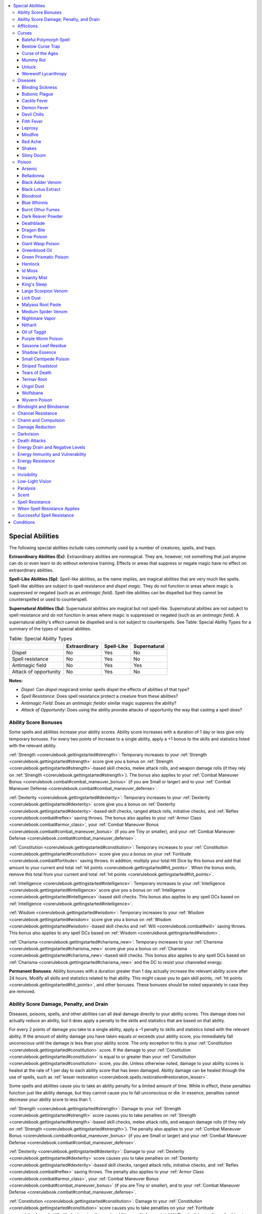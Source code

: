 
.. _`corerulebook.glossary`:

.. contents:: \ 

.. _`corerulebook.glossary#appendix_1_special_abilities`: `corerulebook.glossary#special_abilities`_

.. _`corerulebook.glossary#special_abilities`:

Special Abilities
##################

The following special abilities include rules commonly used by a number of creatures, spells, and traps.

.. _`corerulebook.glossary#extraordinary_abilities_ex`:

\ **Extraordinary Abilities (Ex)**\ : Extraordinary abilities are nonmagical. They are, however, not something that just anyone can do or even learn to do without extensive training. Effects or areas that suppress or negate magic have no effect on extraordinary abilities.

.. _`corerulebook.glossary#spell_like_abilities_sp`:

\ **Spell-Like Abilities (Sp)**\ : Spell-like abilities, as the name implies, are magical abilities that are very much like spells. Spell-like abilities are subject to spell resistance and \ *dispel magic*\ . They do not function in areas where magic is suppressed or negated (such as an \ *antimagic field*\ ). Spell-like abilities can be dispelled but they cannot be counterspelled or used to counterspell.

.. _`corerulebook.glossary#supernatural_abilities_su`:

\ **Supernatural Abilities (Su)**\ : Supernatural abilities are magical but not spell-like. Supernatural abilities are not subject to spell resistance and do not function in areas where magic is suppressed or negated (such as an \ *antimagic field*\ ). A supernatural ability's effect cannot be dispelled and is not subject to counterspells. See Table: Special Ability Types for a summary of the types of special abilities.

.. _`corerulebook.glossary#table_16_1_special_ability_types`:

.. list-table:: Table: Special Ability Types
   :header-rows: 1
   :class: contrast-reading-table
   :widths: auto

   * - 
     - Extraordinary
     - Spell-Like
     - Supernatural
   * - Dispel
     - No
     - Yes
     - No
   * - Spell resistance
     - No
     - Yes
     - No
   * - Antimagic field
     - No
     - Yes
     - Yes
   * - Attack of opportunity
     - No
     - Yes
     - No

**Notes:**

* \ *Dispel*\ : Can \ *dispel magic*\ and similar spells dispel the effects of abilities of that type?

* \ *Spell Resistance*\ : Does spell resistance protect a creature from these abilities?

* \ *Antimagic Field*\ : Does an \ *antimagic field*\ or similar magic suppress the ability?

* \ *Attack of Opportunity*\ : Does using the ability provoke attacks of opportunity the way that casting a spell does?

.. _`corerulebook.glossary#ability_score_bonuses`:

Ability Score Bonuses
**********************

Some spells and abilities increase your ability scores. Ability score increases with a duration of 1 day or less give only temporary bonuses. For every two points of increase to a single ability, apply a +1 bonus to the skills and statistics listed with the relevant ability.

:ref:`Strength <corerulebook.gettingstarted#strength>`\ : Temporary increases to your :ref:`Strength <corerulebook.gettingstarted#strength>`\  score give you a bonus on :ref:`Strength <corerulebook.gettingstarted#strength>`\ -based skill checks, melee attack rolls, and weapon damage rolls (if they rely on :ref:`Strength <corerulebook.gettingstarted#strength>`\ ). The bonus also applies to your :ref:`Combat Maneuver Bonus <corerulebook.combat#combat_maneuver_bonus>`\  (if you are Small or larger) and to your :ref:`Combat Maneuver Defense <corerulebook.combat#combat_maneuver_defense>`\ .

:ref:`Dexterity <corerulebook.gettingstarted#dexterity>`\ : Temporary increases to your :ref:`Dexterity <corerulebook.gettingstarted#dexterity>`\  score give you a bonus on :ref:`Dexterity <corerulebook.gettingstarted#dexterity>`\ -based skill checks, ranged attack rolls, initiative checks, and :ref:`Reflex <corerulebook.combat#reflex>`\  saving throws. The bonus also applies to your :ref:`Armor Class <corerulebook.combat#armor_class>`\ , your :ref:`Combat Maneuver Bonus <corerulebook.combat#combat_maneuver_bonus>`\  (if you are Tiny or smaller), and your :ref:`Combat Maneuver Defense <corerulebook.combat#combat_maneuver_defense>`\ .

:ref:`Constitution <corerulebook.gettingstarted#constitution>`\ : Temporary increases to your :ref:`Constitution <corerulebook.gettingstarted#constitution>`\  score give you a bonus on your :ref:`Fortitude <corerulebook.combat#fortitude>`\  saving throws. In addition, multiply your total Hit Dice by this bonus and add that amount to your current and total :ref:`hit points <corerulebook.gettingstarted#hit_points>`\ . When the bonus ends, remove this total from your current and total :ref:`hit points <corerulebook.gettingstarted#hit_points>`\ .

:ref:`Intelligence <corerulebook.gettingstarted#intelligence>`\ : Temporary increases to your :ref:`Intelligence <corerulebook.gettingstarted#intelligence>`\  score give you a bonus on :ref:`Intelligence <corerulebook.gettingstarted#intelligence>`\ -based skill checks. This bonus also applies to any spell DCs based on :ref:`Intelligence <corerulebook.gettingstarted#intelligence>`\ .

:ref:`Wisdom <corerulebook.gettingstarted#wisdom>`\ : Temporary increases to your :ref:`Wisdom <corerulebook.gettingstarted#wisdom>`\  score give you a bonus on :ref:`Wisdom <corerulebook.gettingstarted#wisdom>`\ -based skill checks and :ref:`Will <corerulebook.combat#will>`\  saving throws. This bonus also applies to any spell DCs based on :ref:`Wisdom <corerulebook.gettingstarted#wisdom>`\ .

:ref:`Charisma <corerulebook.gettingstarted#charisma_new>`\ : Temporary increases to your :ref:`Charisma <corerulebook.gettingstarted#charisma_new>`\  score give you a bonus on :ref:`Charisma <corerulebook.gettingstarted#charisma_new>`\ -based skill checks. This bonus also applies to any spell DCs based on :ref:`Charisma <corerulebook.gettingstarted#charisma_new>`\  and the DC to resist your channeled energy.

\ **Permanent Bonuses**\ : Ability bonuses with a duration greater than 1 day actually increase the relevant ability score after 24 hours. Modify all skills and statistics related to that ability. This might cause you to gain skill points, :ref:`hit points <corerulebook.gettingstarted#hit_points>`\ , and other bonuses. These bonuses should be noted separately in case they are removed.

.. _`corerulebook.glossary#ability_score_damage_penalty_and_drain`:

Ability Score Damage, Penalty, and Drain
*****************************************

Diseases, poisons, spells, and other abilities can all deal damage directly to your ability scores. This damage does not actually reduce an ability, but it does apply a penalty to the skills and statistics that are based on that ability.

For every 2 points of damage you take to a single ability, apply a –1 penalty to skills and statistics listed with the relevant ability. If the amount of ability damage you have taken equals or exceeds your ability score, you immediately fall unconscious until the damage is less than your ability score. The only exception to this is your :ref:`Constitution <corerulebook.gettingstarted#constitution>`\  score. If the damage to your :ref:`Constitution <corerulebook.gettingstarted#constitution>`\  is equal to or greater than your :ref:`Constitution <corerulebook.gettingstarted#constitution>`\  score, you die. Unless otherwise noted, damage to your ability scores is healed at the rate of 1 per day to each ability score that has been damaged. Ability damage can be healed through the use of spells, such as :ref:`lesser restoration <corerulebook.spells.restoration#restoration_lesser>`\ . 

Some spells and abilities cause you to take an ability penalty for a limited amount of time. While in effect, these penalties function just like ability damage, but they cannot cause you to fall unconscious or die. In essence, penalties cannot decrease your ability score to less than 1.

:ref:`Strength <corerulebook.gettingstarted#strength>`\ : Damage to your :ref:`Strength <corerulebook.gettingstarted#strength>`\  score causes you to take penalties on :ref:`Strength <corerulebook.gettingstarted#strength>`\ -based skill checks, melee attack rolls, and weapon damage rolls (if they rely on :ref:`Strength <corerulebook.gettingstarted#strength>`\ ). The penalty also applies to your :ref:`Combat Maneuver Bonus <corerulebook.combat#combat_maneuver_bonus>`\  (if you are Small or larger) and your :ref:`Combat Maneuver Defense <corerulebook.combat#combat_maneuver_defense>`\ .

:ref:`Dexterity <corerulebook.gettingstarted#dexterity>`\ : Damage to your :ref:`Dexterity <corerulebook.gettingstarted#dexterity>`\  score causes you to take penalties on :ref:`Dexterity <corerulebook.gettingstarted#dexterity>`\ -based skill checks, ranged attack rolls, initiative checks, and :ref:`Reflex <corerulebook.combat#reflex>`\  saving throws. The penalty also applies to your :ref:`Armor Class <corerulebook.combat#armor_class>`\ , your :ref:`Combat Maneuver Bonus <corerulebook.combat#combat_maneuver_bonus>`\  (if you are Tiny or smaller), and to your :ref:`Combat Maneuver Defense <corerulebook.combat#combat_maneuver_defense>`\ .

:ref:`Constitution <corerulebook.gettingstarted#constitution>`\ : Damage to your :ref:`Constitution <corerulebook.gettingstarted#constitution>`\  score causes you to take penalties on your :ref:`Fortitude <corerulebook.combat#fortitude>`\  saving throws. In addition, multiply your total Hit Dice by this penalty and subtract that amount from your current and total :ref:`hit points <corerulebook.gettingstarted#hit_points>`\ . Lost :ref:`hit points <corerulebook.gettingstarted#hit_points>`\  are restored when the damage to your :ref:`Constitution <corerulebook.gettingstarted#constitution>`\  is healed.

:ref:`Intelligence <corerulebook.gettingstarted#intelligence>`\ : Damage to your :ref:`Intelligence <corerulebook.gettingstarted#intelligence>`\  score causes you to take penalties on :ref:`Intelligence <corerulebook.gettingstarted#intelligence>`\ -based skill checks. This penalty also applies to any spell DCs based on :ref:`Intelligence <corerulebook.gettingstarted#intelligence>`\ .

:ref:`Wisdom <corerulebook.gettingstarted#wisdom>`\ : Damage to your :ref:`Wisdom <corerulebook.gettingstarted#wisdom>`\  score causes you to take penalties on :ref:`Wisdom <corerulebook.gettingstarted#wisdom>`\ -based skill checks and :ref:`Will <corerulebook.combat#will>`\  saving throws. This penalty also applies to any spell DCs based on :ref:`Wisdom <corerulebook.gettingstarted#wisdom>`\ .

:ref:`Charisma <corerulebook.gettingstarted#charisma_new>`\ : Damage to your :ref:`Charisma <corerulebook.gettingstarted#charisma_new>`\  score causes you to take penalties on :ref:`Charisma <corerulebook.gettingstarted#charisma_new>`\ -based skill checks. This penalty also applies to any spell DCs based off :ref:`Charisma <corerulebook.gettingstarted#charisma_new>`\  and the DC to resist your channeled energy.

\ **Ability Drain**\ : Ability drain actually reduces the relevant ability score. Modify all skills and statistics related to that ability. This might cause you to lose skill points, :ref:`hit points <corerulebook.gettingstarted#hit_points>`\ , and other bonuses. Ability drain can be healed through the use of spells such as :ref:`restoration <corerulebook.spells.restoration#restoration>`\ .

.. _`corerulebook.glossary#afflictions`:

Afflictions
************

From curses to poisons to diseases, there are a number of afflictions that can affect a creature. While each of these afflictions has a different effect, they all function using the same basic system. All afflictions grant a saving throw when they are contracted. If successful, the creature does not suffer from the affliction and does not need to make any further rolls. If the saving throw is a failure, the creature falls victim to the affliction and must deal with its effects.

Afflictions require a creature to make a saving throw after a period of time to avoid taking certain penalties. With most afflictions, if a number of saving throws are made consecutively, the affliction is removed and no further saves are necessary. Some afflictions, usually supernatural ones, cannot be cured through saving throws alone and require the aid of powerful magic to remove. Each affliction is presented as a short block of information to help you better adjudicate its results. 

\ **Name**\ : This is the name of the affliction. 

\ **Type**\ : This is the type of the affliction, such as curse, disease, or poison. It might also include the means by which it is contracted, such as contact, ingestion, inhalation, injury, spell, or trap.

\ **Save**\ : This gives the type of save necessary to avoid contracting the affliction, as well as the DC of that save. Unless otherwise noted, this is also the save to avoid the affliction's effects once it is contracted, as well as the DC of any caster level checks needed to end the affliction through magic, such as :ref:`remove curse <corerulebook.spells.removecurse#remove_curse>`\  or :ref:`neutralize poison <corerulebook.spells.neutralizepoison#neutralize_poison>`\ .

\ **Onset**\ : Some afflictions have a variable amount of time before they set in. Creatures that come in contact with an affliction with an onset time must make a saving throw immediately. Success means that the affliction is avoided and no further saving throws must be made. Failure means that the creature has contracted the affliction and must begin making additional saves after the onset period has elapsed. The affliction's effect does not occur until after the onset period has elapsed and then only if further saving throws are failed.

\ **Frequency**\ : This is how often the periodic saving throw must be attempted after the affliction has been contracted (after the onset time, if the affliction has any). While some afflictions last until they are cured, others end prematurely, even if the character is not cured through other means. If an affliction ends after a set amount of time, it will be noted in the frequency. For example, a disease with a frequency of "1/day" lasts until cured, but a poison with a frequency of "1/round for 6 rounds" ends after 6 rounds have passed.

Afflictions without a frequency occur only once, immediately upon contraction (or after the onset time if one is listed). 

\ **Effect**\ : This is the effect that the character suffers each time if he fails his saving throw against the affliction. Most afflictions cause ability damage or hit point damage. These effects are cumulative, but they can be cured normally. Other afflictions cause the creature to take penalties or other effects. These effects are sometimes cumulative, with the rest only affecting the creature if it failed its most recent save. Some afflictions have different effects after the first save is failed. These afflictions have an initial effect, which occurs when the first save is failed, and a secondary effect, when additional saves are failed, as noted in the text. Hit point and ability score damage caused by an affliction cannot be healed naturally while the affliction persists.

\ **Cure**\ : This tells you how the affliction is cured. Commonly, this is a number of saving throws that must be made consecutively. Even if the affliction has a limited frequency, it might be cured prematurely if enough saving throws are made. Hit point damage and ability score damage is not removed when an affliction is cured. Such damage must be healed normally. Afflictions without a cure entry can only be cured through powerful spells, such as :ref:`neutralize poison <corerulebook.spells.neutralizepoison#neutralize_poison>`\  and :ref:`remove curse <corerulebook.spells.removecurse#remove_curse>`\ . No matter how many saving throws are made, these afflictions continue to affect the target. 

 He failed a DC 15 :ref:`Fortitude <corerulebook.combat#fortitude>`\  save to avoid contracting it, so after the onset period of 1d3 days has passed, he must make another DC 15 :ref:`Fortitude <corerulebook.combat#fortitude>`\  save to avoid taking 1d6 points of :ref:`Strength <corerulebook.gettingstarted#strength>`\  damage. From this point onward, he must make a DC 15 :ref:`Fortitude <corerulebook.combat#fortitude>`\  save each day (according to the disease's frequency) to avoid further :ref:`Strength <corerulebook.gettingstarted#strength>`\  damage. If, on two consecutive days, he makes his :ref:`Fortitude <corerulebook.combat#fortitude>`\  saves, he is cured of the disease and any damage it caused begins to heal as normal.

.. _`corerulebook.glossary#curses`:

Curses
*******

Careless rogues plundering a tomb, drunken heroes insulting a powerful wizard, and foolhardy adventurers who pick up ancient swords all might suffer from curses. These magic afflictions can have a wide variety of effects, from a simple penalty to certain checks to transforming the victim into a toad. Some even cause the afflicted to slowly rot away, leaving nothing behind but dust. Unlike other afflictions, most curses cannot be cured through a number of successful saving throws. Curses can be cured through magic, however, usually via spells such as :ref:`remove curse <corerulebook.spells.removecurse#remove_curse>`\  and \ *break enchantment*\ . While some curses cause a progressive deterioration, others inflict a static penalty from the moment they are contracted, neither fading over time nor growing worse. In addition, there are a number of magic items that act like curses. See :ref:`Magic Items <corerulebook.magicitems>`\  for a description of these cursed items.

The following samples present just some of the possibilities when creating curses.

.. _`corerulebook.glossary#curse_baleful_polymorph_spell`: `corerulebook.glossary#baleful_polymorph_spell`_

.. _`corerulebook.glossary#baleful_polymorph_spell`:

Baleful Polymorph Spell
========================

\ **Type**\  curse, spell; \ **Save**\  :ref:`Fortitude <corerulebook.combat#fortitude>`\  DC 17 negates, :ref:`Will <corerulebook.combat#will>`\  DC 17 partial

\ **Effect**\ transforms target into a lizard; see :ref:`baleful polymorph <corerulebook.spells.balefulpolymorph#baleful_polymorph>`\  description

.. _`corerulebook.glossary#curse_bestow_curse_trap`: `corerulebook.glossary#bestow_curse_trap`_

.. _`corerulebook.glossary#bestow_curse_trap`:

Bestow Curse Trap
==================

\ **Type**\  curse, spell, trap; \ **Save**\  :ref:`Will <corerulebook.combat#will>`\  DC 14

\ **Effect**\ –6 penalty to :ref:`Strength <corerulebook.gettingstarted#strength>`

.. _`corerulebook.glossary#curse_curse_of_the_ages`: `corerulebook.glossary#curse_of_the_ages`_

.. _`corerulebook.glossary#curse_of_the_ages`:

Curse of the Ages
==================

\ **Type**\  curse; \ **Save**\  :ref:`Will <corerulebook.combat#will>`\  DC 17

\ **Frequency**\  1/day

\ **Effect**\ age 1 year

.. _`corerulebook.glossary#curse_mummy_rot`: `corerulebook.glossary#mummy_rot`_

.. _`corerulebook.glossary#mummy_rot`:

Mummy Rot
==========

\ **Type**\  curse, disease, injury; \ **Save**\  :ref:`Fortitude <corerulebook.combat#fortitude>`\  DC 16

\ **Onset**\ 1 minute; \ **Frequency**\  1/day

\ **Effect**\ 1d6 :ref:`Con <corerulebook.gettingstarted#constitution>`\  damage and 1d6 :ref:`Cha <corerulebook.gettingstarted#charisma_new>`\  damage;\ **Cure**\  mummy rot can only be cured by successfully casting both :ref:`remove curse <corerulebook.spells.removecurse#remove_curse>`\  and :ref:`remove disease <corerulebook.spells.removedisease#remove_disease>`\  within 1 minute of each other.

.. _`corerulebook.glossary#curse_unluck`: `corerulebook.glossary#unluck`_

.. _`corerulebook.glossary#unluck`:

Unluck
=======

\ **Type**\  curse; \ **Save**\  :ref:`Will <corerulebook.combat#will>`\  DC 20 negates, no save to avoid effects

\ **Frequency**\  1/hour

\ **Effect**\ target must reroll any roll decided by the GM and take the worse result

.. _`corerulebook.glossary#lycanthropy`: `corerulebook.glossary#werewolf_lycanthropy`_

.. _`corerulebook.glossary#werewolf_lycanthropy`:

Werewolf Lycanthropy
=====================

\ **Type**\  curse, injury; \ **Save**\  :ref:`Fortitude <corerulebook.combat#fortitude>`\  DC 15 negates, :ref:`Will <corerulebook.combat#will>`\  DC 15 to avoid effects 

\ **Onset**\ the next full moon; \ **Frequency**\  on the night of every full moon or whenever the target is injured

\ **Effect**\ target transforms into a wolf under the GM's control until the next morning

.. _`corerulebook.glossary#diseases`:

Diseases
*********

From a widespread plague to the bite of a dire rat, disease is a serious threat to common folk and adventurers alike. Diseases rarely have a limited frequency, but most have a lengthy onset time. This onset time can also be variable. Most diseases can be cured by a number of consecutive saving throws or by spells such as :ref:`remove disease <corerulebook.spells.removedisease#remove_disease>`\ .

The following samples represent just some of the possibilities when creating diseases.

.. _`corerulebook.glossary#blinding_sickness`:

Blinding Sickness
==================

\ **Type**\  disease, ingested; \ **Save**\  :ref:`Fortitude <corerulebook.combat#fortitude>`\  DC 16 

\ **Onset**\ 1d3 days; \ **Frequency**\  1/day

\ **Effect**\ 1d4 :ref:`Str <corerulebook.gettingstarted#strength>`\  damage, if more than 2 :ref:`Str <corerulebook.gettingstarted#strength>`\  damage, target must make an additional Fort save or be permanently blinded;\ **Cure**\  2 consecutive saves

.. _`corerulebook.glossary#bubonic_plague`:

Bubonic Plague
===============

\ **Type**\  disease, injury or inhaled; \ **Save**\  :ref:`Fortitude <corerulebook.combat#fortitude>`\  DC 17

\ **Onset**\ 1 day; \ **Frequency**\  1/day

\ **Effect**\ 1d4 :ref:`Con <corerulebook.gettingstarted#constitution>`\  damage and 1 :ref:`Cha <corerulebook.gettingstarted#charisma_new>`\  damage and target is fatigued;\ **Cure**\  2 consecutive saves

.. _`corerulebook.glossary#cackle_fever`:

Cackle Fever
=============

\ **Type**\  disease, inhaled; \ **Save**\  :ref:`Fortitude <corerulebook.combat#fortitude>`\  DC 16 

\ **Onset**\ 1 day; \ **Frequency**\  1/day

\ **Effect**\ 1d6 :ref:`Wis <corerulebook.gettingstarted#wisdom>`\  damage;\ **Cure**\  2 consecutive saves

.. _`corerulebook.glossary#demon_fever`:

Demon Fever
============

\ **Type**\  disease, injury; \ **Save**\  :ref:`Fortitude <corerulebook.combat#fortitude>`\  DC 18 

\ **Onset**\ 1 day; \ **Frequency**\  1/day

\ **Effect**\ 1d6 :ref:`Con <corerulebook.gettingstarted#constitution>`\  damage, target must make a second Fort save or 1 point of the damage is drain instead;\ **Cure**\  2 consecutive saves

.. _`corerulebook.glossary#devil_chills`:

Devil Chills
=============

\ **Type**\  disease, injury; \ **Save**\  :ref:`Fortitude <corerulebook.combat#fortitude>`\  DC 14 

\ **Onset**\ 1d4 days; \ **Frequency**\  1/day

\ **Effect**\ 1d4 :ref:`Str <corerulebook.gettingstarted#strength>`\  damage;\ **Cure**\  3 consecutive saves

.. _`corerulebook.glossary#filth_fever`:

Filth Fever
============

\ **Type**\  disease, injury; \ **Save**\  :ref:`Fortitude <corerulebook.combat#fortitude>`\  DC 12 

\ **Onset**\ 1d3 days; \ **Frequency**\  1/day

\ **Effect**\ 1d3 :ref:`Dex <corerulebook.gettingstarted#dexterity>`\  damage and 1d3 :ref:`Con <corerulebook.gettingstarted#constitution>`\  damage;\ **Cure**\  2 consecutive saves

.. _`corerulebook.glossary#leprosy`:

Leprosy
========

\ **Type**\  disease, contact, inhaled, or injury; \ **Save**\  :ref:`Fortitude <corerulebook.combat#fortitude>`\  DC 12 negates, :ref:`Fortitude <corerulebook.combat#fortitude>`\  DC 20 to avoid effects

\ **Onset**\ 2d4 weeks; \ **Frequency**\  1/week

\ **Effect**\ 1d2 :ref:`Cha <corerulebook.gettingstarted#charisma_new>`\  damage;\ **Cure**\  2 consecutive saves

.. _`corerulebook.glossary#mindfire`:

Mindfire
=========

\ **Type**\  disease, inhaled; \ **Save**\  :ref:`Fortitude <corerulebook.combat#fortitude>`\  DC 12 

\ **Onset**\ 1 day; \ **Frequency**\  1/day

\ **Effect**\ 1d4 :ref:`Int <corerulebook.gettingstarted#intelligence>`\  damage;\ **Cure**\  2 consecutive saves

.. _`corerulebook.glossary#red_ache`:

Red Ache
=========

\ **Type**\  disease, injury; \ **Save**\  :ref:`Fortitude <corerulebook.combat#fortitude>`\  DC 15 

\ **Onset**\ 1d3 days; \ **Frequency**\  1/day

\ **Effect**\ 1d6 :ref:`Str <corerulebook.gettingstarted#strength>`\  damage;\ **Cure**\  2 consecutive saves

.. _`corerulebook.glossary#shakes`:

Shakes
=======

\ **Type**\  disease, contact; \ **Save**\  :ref:`Fortitude <corerulebook.combat#fortitude>`\  DC 13 

\ **Onset**\ 1 day; \ **Frequency**\  1/day

\ **Effect**\ 1d8 :ref:`Dex <corerulebook.gettingstarted#dexterity>`\  damage;\ **Cure**\  2 consecutive saves

.. _`corerulebook.glossary#slimy_doom`:

Slimy Doom
===========

\ **Type**\  disease, contact; \ **Save**\  :ref:`Fortitude <corerulebook.combat#fortitude>`\  DC 14 

\ **Onset**\ 1 day; \ **Frequency**\  1/day

\ **Effect**\ 1d4 :ref:`Con <corerulebook.gettingstarted#constitution>`\  damage, target must make a second Fort save or 1 point of the damage is drain instead;\ **Cure**\  2 consecutive saves

.. _`corerulebook.glossary#poison`:

Poison
*******

No other affliction is so prevalent as poison. From the fangs of a viper to the ichor-stained assassin's blade, poison is a constant threat. Poisons can be cured by successful saving throws and spells such as :ref:`neutralize poison <corerulebook.spells.neutralizepoison#neutralize_poison>`\ . 

Contact poisons are contracted the moment someone touches the poison with his bare skin. Such poisons can be used as injury poisons. Contact poisons usually have an onset time of 1 minute and a frequency of 1 minute. Ingested poisons are contracted when a creature eats or drinks the poison. Ingested poisons usually have an onset time of 10 minutes and a frequency of 1 minute. Injury poisons are primarily contracted through the attacks of certain creatures and through weapons coated in the toxin. Injury poisons do not usually have an onset time and have a frequency of 1 round. Inhaled poisons are contracted the moment a creature enters an area containing such poisons. Most inhaled poisons fill a volume equal to a 10-foot cube per dose. Creatures can attempt to hold their breaths while inside to avoid inhaling the toxin. Creatures holding their breaths receive a 50% chance of not having to make a :ref:`Fortitude <corerulebook.combat#fortitude>`\  save each round. See the rules for holding your breath and suffocation in :ref:`Environment <corerulebook.environment>`\ . Note that a character that would normally suffocate while attempting to hold its breath instead begins to breathe normally again.

Unlike other afflictions, multiple doses of the same poison stack. Poisons delivered by injury and contact cannot inflict more than one dose of poison at a time, but inhaled and ingested poisons can inflict multiple doses at once. Each additional dose extends the total duration of the poison (as noted under frequency) by half its total duration. In addition, each dose of poison increases the DC to resist the poison by +2. This increase is cumulative. Multiple doses do not alter the cure conditions of the poison, and meeting these conditions ends the affliction for all the doses. For example, a character is bit three times in the same round by a trio of Medium monstrous spiders, injecting him with three doses of Medium spider venom. The unfortunate character must make a DC 18 :ref:`Fortitude <corerulebook.combat#fortitude>`\  save for the next 8 rounds. Fortunately, just one successful save cures the character of all three doses of the poison.

Applying poison to a weapon or single piece of ammunition is a standard action. Whenever a character applies or readies a poison for use there is a 5% chance that he exposes himself to the poison and must save against the poison as normal. This does not consume the dose of poison. Whenever a character attacks with a poisoned weapon, if the attack roll results in a natural 1, he exposes himself to the poison. This poison is consumed when the weapon strikes a creature or is touched by the wielder. Characters with the poison use class feature do not risk accidentally poisoning themselves.

Poisons can be made using :ref:`Craft <corerulebook.skills.craft#craft>`\  (alchemy). The DC to make a poison is equal to its :ref:`Fortitude <corerulebook.combat#fortitude>`\  save DC. Rolling a natural 1 on a :ref:`Craft <corerulebook.skills.craft#craft>`\  skill check while making a poison exposes the crafter to the poison. Crafters with the poison use class feature do not risk poisoning themselves when using :ref:`Craft <corerulebook.skills.craft#craft>`\  to make poison.

The following samples represent just some of the possibilities when creating poisons.

.. _`corerulebook.glossary#table_16_2_sample_poisons`:

.. list-table:: Table: Sample Poisons
   :header-rows: 1
   :class: contrast-reading-table
   :widths: auto

   * - Name
     - Type
     - Fort DC
     - Onset
     - Frequency
     - Effect
     - Cure
     - Cost
   * - Arsenic
     - ingested
     - 13
     - 10 min.
     - 1/min. for 4 min.
     - 1d2 :ref:`Con <corerulebook.gettingstarted#constitution>`
     - 1 save
     - 120 gp
   * - Belladonna
     - ingested
     - 14
     - 10 min.
     - 1/min. for 6 min.
     - 1d2 :ref:`Str <corerulebook.gettingstarted#strength>`\ , see text
     - 1 save
     - 100 gp
   * - Black adder venom
     - injury
     - 11
     - —
     - 1/rd. for 6 rds.
     - 1d2 :ref:`Con <corerulebook.gettingstarted#constitution>`
     - 1 save
     - 120 gp
   * - Black lotus extract
     - contact
     - 20
     - 1 min.
     - 1/rd. for 6 rds.
     - 1d6 :ref:`Con <corerulebook.gettingstarted#constitution>`
     - 2 saves
     - 4,500 gp
   * - Bloodroot
     - injury
     - 12
     - 1 rd.
     - 1/rd. for 4 rds.
     - 1 :ref:`Con <corerulebook.gettingstarted#constitution>`\  and 1 :ref:`Wis <corerulebook.gettingstarted#wisdom>`
     - 1 save
     - 100 gp
   * - Blue whinnis
     - injury
     - 14
     - —
     - 1/rd. for 2 rds
     -  1 :ref:`Con <corerulebook.gettingstarted#constitution>`\ /:ref:`unconscious <corerulebook.glossary#unconscious>`\  1d3 hours
     - 1 save
     - 120 gp
   * - Burnt othur fumes
     - inhaled
     - 18
     - —
     - 1/rd. for 6 rds.
     - 1 :ref:`Con <corerulebook.gettingstarted#constitution>`\  drain/1d3 :ref:`Con <corerulebook.gettingstarted#constitution>`
     - 2 saves
     - 2,100 gp
   * - Dark reaver powder
     - ingested
     - 18
     - 10 min.
     - 1/min. for 6 min.
     - 1d3 :ref:`Con <corerulebook.gettingstarted#constitution>`\  and 1 :ref:`Str <corerulebook.gettingstarted#strength>`
     - 2 saves
     - 800 gp
   * - Deathblade
     - injury
     - 20
     - —
     - 1/rd. for 6 rds.
     - 1d3 :ref:`Con <corerulebook.gettingstarted#constitution>`
     - 2 saves
     - 1,800 gp
   * - Dragon bile
     - contact
     - 26
     - —
     - 1/rd. for 6 rds.
     - 1d3 :ref:`Str <corerulebook.gettingstarted#strength>`
     - —
     - 1,500 gp
   * - Drow poison
     - injury
     - 13
     - —
     - 1/min. for 2 min.
     - unconscious 1 min./2d4 hours
     - 1 save
     - 75 gp
   * - Giant wasp poison
     - injury
     - 18
     - —
     - 1/rd. for 6 rds.
     - 1d2 :ref:`Dex <corerulebook.gettingstarted#dexterity>`
     - 1 save
     - 210 gp
   * - Greenblood oil
     - injury
     - 13
     - —
     - 1/rd. for 4 rds.
     - 1 :ref:`Con <corerulebook.gettingstarted#constitution>`
     - 1 save
     - 100 gp
   * - Green prismatic poison
     - spell
     - varies
     - —
     - 1/rd.
     - for 6 rds. Death/1 :ref:`Con <corerulebook.gettingstarted#constitution>`
     - 2 saves
     - —
   * - Hemlock
     - ingested
     - 18
     - 10 min.
     - 1/min. for 6 min.
     - 1d6 :ref:`Dex <corerulebook.gettingstarted#dexterity>`\ , see text
     - 2 saves
     - 2,500 gp
   * - Id moss
     - ingested
     - 14
     - 10 min.
     - 1/min. for 6 min.
     - 1d3 :ref:`Int <corerulebook.gettingstarted#intelligence>`
     - 1 save
     - 125 gp
   * - Insanity mist
     - inhaled
     - 15
     - —
     - 1/rd. for 6 rds.
     - 1d3 :ref:`Wis <corerulebook.gettingstarted#wisdom>`
     - 1 save
     - 1,500 gp
   * - King's sleep
     - ingested
     - 19
     - 1 day
     - 1/day
     - 1 :ref:`Con <corerulebook.gettingstarted#constitution>`\  drain
     - 2 saves
     - 5,000 gp
   * - Large scorpion venom
     - injury
     - 17
     - —
     - 1/rd. for 6 rds.
     - 1d2 :ref:`Str <corerulebook.gettingstarted#strength>`
     - 1 save
     - 200 gp
   * - Lich dust
     - ingested
     - 17
     - 10 min.
     - 1/min. for 6 min.
     - 1d3 :ref:`Str <corerulebook.gettingstarted#strength>`
     - 2 saves
     - 400 gp
   * - Malyass root paste
     - contact
     - 16
     - 1 min.
     - 1/min. for 6 min.
     - 1d2 :ref:`Dex <corerulebook.gettingstarted#dexterity>`
     - 1 save
     - 250 gp
   * - Medium spider venom
     - injury
     - 14
     - —
     - 1/rd. for 4 rds.
     - 1d2 :ref:`Str <corerulebook.gettingstarted#strength>`
     - 1 save
     - 150 gp
   * - Nightmare vapor
     - inhaled
     - 20
     - —
     - 1/rd. for 6 rds.
     - 1 :ref:`Wis <corerulebook.gettingstarted#wisdom>`\  and confused 1 round
     - 2 saves
     - 1,800 gp
   * - Nitharit
     - contact
     - 13
     - 1 min.
     - 1/min. for 6 min.
     - 1d3 :ref:`Con <corerulebook.gettingstarted#constitution>`
     - 1 save
     - 650 gp
   * - Oil of taggit
     - ingested
     - 15 
     -  min.
     - —
     - unconscious 1d3 hours
     - 1 save
     - 90 gp
   * - Purple worm poison
     - injury
     - 24
     - —
     - 1/rd. for 6 rds.
     - 1d3 :ref:`Str <corerulebook.gettingstarted#strength>`
     - 2 saves
     - 700 gp
   * - Sassone leaf residue
     - contact
     - 16
     - 1 min.
     - 1/min. for 6 min.
     - 2d12 hp/1 :ref:`Con <corerulebook.gettingstarted#constitution>`
     - 1 save
     - 300 gp
   * - Shadow essence
     - injury
     - 17
     - —
     - 1/rd. for 6 rds.
     - 1 :ref:`Str <corerulebook.gettingstarted#strength>`\  drain/1d2 :ref:`Str <corerulebook.gettingstarted#strength>`
     - 1 save
     - 250 gp
   * - Small centipede poison
     - injury
     - 11
     - —
     - 1/rd. for 4 rds.
     - 1 :ref:`Dex <corerulebook.gettingstarted#dexterity>`\  
     -  save
     - 90 gp
   * - Striped toadstool
     - ingested
     - 11
     - 10 min.
     - 1/min. for 4 min.
     - 1d3 :ref:`Wis <corerulebook.gettingstarted#wisdom>`\  and 1 :ref:`Int <corerulebook.gettingstarted#intelligence>`
     - 1 save
     - 180 gp
   * - Tears of death
     - contact
     - 22
     - 1 min.
     - 1/min. for 6 min.
     - 1d6 :ref:`Con <corerulebook.gettingstarted#constitution>`\  and paralyzed 1 min.
     - —
     - 6,500 gp
   * - Terinav root
     - contact
     - 16
     - 1 min.
     - 1/min. for 6 min.
     - 1d3 :ref:`Dex <corerulebook.gettingstarted#dexterity>`
     - 1 save
     - 400 gp
   * - Ungol dust
     - inhaled
     - 15
     - —
     - 1/rd. for 4 rds.
     - 1 :ref:`Cha <corerulebook.gettingstarted#charisma_new>`\  drain/1d2 :ref:`Cha <corerulebook.gettingstarted#charisma_new>`
     - 1 save
     - 1,000 gp
   * - Wolfsbane
     - ingested
     - 16
     - 10 min.
     - 1/min. for 6 min.
     - 1d3 :ref:`Con <corerulebook.gettingstarted#constitution>`
     - 1 save
     - 500 gp
   * - Wyvern poison
     - injury
     - 17
     - —
     - 1/rd. for 6 rds.
     - 1d4 :ref:`Con <corerulebook.gettingstarted#constitution>`
     - 2 saves
     - 3,000 gp

.. _`corerulebook.glossary#arsenic`:

Arsenic
========

\ **Type**\ poison, ingested; \ **Save**\  :ref:`Fortitude <corerulebook.combat#fortitude>`\  DC 13 

\ **Onset**\ 10 minutes; \ **Frequency**\  1/minute for 4 minutes

\ **Effect**\ 1d2 :ref:`Con <corerulebook.gettingstarted#constitution>`\  damage; \ **Cure**\  1 save

.. _`corerulebook.glossary#belladonna`:

Belladonna
===========

\ **Type**\  poison, ingested; \ **Save**\  :ref:`Fortitude <corerulebook.combat#fortitude>`\  DC 14 

\ **Onset**\ 10 minutes; \ **Frequency**\  1/minute for 6 minutes

\ **Effect**\ 1d2 :ref:`Str <corerulebook.gettingstarted#strength>`\  damage, target can attempt one save to cure a :ref:`lycanthropy <corerulebook.glossary#lycanthropy>`\  affliction contracted in the past hour;\ **Cure**\  1 save

.. _`corerulebook.glossary#black_adder_venom`:

Black Adder Venom
==================

\ **Type**\  poison, injury; \ **Save**\  :ref:`Fortitude <corerulebook.combat#fortitude>`\  DC 11 

\ **Frequency**\  1/round for 6 rounds

\ **Effect**\ 1d2 :ref:`Con <corerulebook.gettingstarted#constitution>`\  damage;\ **Cure**\  1 save

.. _`corerulebook.glossary#black_lotus_extract`:

Black Lotus Extract
====================

\ **Type**\  poison, contact; \ **Save**\  :ref:`Fortitude <corerulebook.combat#fortitude>`\  DC 20 

\ **Onset**\ 1 minute; \ **Frequency**\  1/round for 6 rounds

\ **Effect**\ 1d6 :ref:`Con <corerulebook.gettingstarted#constitution>`\  damage;\ **Cure**\  2 consecutive saves

.. _`corerulebook.glossary#bloodroot`:

Bloodroot
==========

\ **Type**\  poison, injury; \ **Save**\  :ref:`Fortitude <corerulebook.combat#fortitude>`\  DC 12 

\ **Onset**\ 1 round; \ **Frequency**\  1/round for 4 rounds

\ **Effect**\ 1 :ref:`Con <corerulebook.gettingstarted#constitution>`\  damage and 1 :ref:`Wis <corerulebook.gettingstarted#wisdom>`\  damage;\ **Cure**\  1 save

.. _`corerulebook.glossary#blue_whinnis`:

Blue Whinnis
=============

\ **Type**\  poison, injury; \ **Save**\  :ref:`Fortitude <corerulebook.combat#fortitude>`\  DC 14

\ **Frequency**\  1/round for 2 rounds

\ **Initial Effect**\ 1 :ref:`Con <corerulebook.gettingstarted#constitution>`\  damage; \ **Secondary Effect**\  unconsciousness for 1d3 hours;\ **Cure**\  1 save

.. _`corerulebook.glossary#burnt_othur_fumes`:

Burnt Othur Fumes
==================

\ **Type**\  poison, inhaled; \ **Save**\  :ref:`Fortitude <corerulebook.combat#fortitude>`\  DC 18 

\ **Frequency**\  1/round for 6 rounds

\ **Initial Effect**\ 1 :ref:`Con <corerulebook.gettingstarted#constitution>`\  drain; \ **Secondary Effect**\  1d3 :ref:`Con <corerulebook.gettingstarted#constitution>`\  damage;\ **Cure**\  2 consecutive saves

.. _`corerulebook.glossary#dark_reaver_powder`:

Dark Reaver Powder
===================

\ **Type**\  poison, ingested; \ **Save**\  :ref:`Fortitude <corerulebook.combat#fortitude>`\  DC 18 

\ **Onset**\ 10 minutes; \ **Frequency**\  1/minute for 6 minutes

\ **Effect**\ 1d3 :ref:`Con <corerulebook.gettingstarted#constitution>`\  damage and 1 :ref:`Str <corerulebook.gettingstarted#strength>`\  damage;\ **Cure**\  2 consecutive saves

.. _`corerulebook.glossary#deathblade`:

Deathblade
===========

\ **Type**\  poison, injury; \ **Save**\  :ref:`Fortitude <corerulebook.combat#fortitude>`\  DC 20 

\ **Frequency**\  1/round for 6 rounds

\ **Effect**\ 1d3 :ref:`Con <corerulebook.gettingstarted#constitution>`\  damage;\ **Cure**\  2 consecutive saves

.. _`corerulebook.glossary#dragon_bile`:

Dragon Bile
============

\ **Type**\  poison, contact; \ **Save**\  :ref:`Fortitude <corerulebook.combat#fortitude>`\  DC 26 

\ **Frequency**\  1/round for 6 rounds

\ **Effect**\ 1d3 :ref:`Str <corerulebook.gettingstarted#strength>`\  damage

.. _`corerulebook.glossary#drow_poison`:

Drow Poison
============

\ **Type**\  poison, injury; \ **Save**\  :ref:`Fortitude <corerulebook.combat#fortitude>`\  DC 13 

\ **Frequency**\  1/minute for 2 minutes

\ **Initial Effect**\ unconsciousness for 1 minute; \ **Secondary Effect**\ unconsciousness for 2d4 hours;\ **Cure**\  1 save

.. _`corerulebook.glossary#giant_wasp_poison`:

Giant Wasp Poison
==================

\ **Type**\  poison, injury; \ **Save**\  :ref:`Fortitude <corerulebook.combat#fortitude>`\  DC 18 

\ **Frequency**\  1/round for 6 rounds

\ **Effect**\ 1d2 :ref:`Dex <corerulebook.gettingstarted#dexterity>`\  damage;\ **Cure**\  1 save

.. _`corerulebook.glossary#greenblood_oil`:

Greenblood Oil
===============

\ **Type**\  poison, injury; \ **Save**\  :ref:`Fortitude <corerulebook.combat#fortitude>`\  DC 13 

\ **Frequency**\  1/round for 4 rounds

\ **Effect**\ 1 :ref:`Con <corerulebook.gettingstarted#constitution>`\  damage;\ **Cure**\  1 save

.. _`corerulebook.glossary#green_prismatic_poison`:

Green Prismatic Poison
=======================

\ **Type**\  poison, spell; \ **Save**\  Fort DC varies by spell

\ **Frequency**\  1/round for 6 rounds

\ **Initial Effect**\ death;\ **Secondary Effect**\ 1 :ref:`Con <corerulebook.gettingstarted#constitution>`\  damage; \ **Cure**\  2 consecutive saves. See :ref:`prismatic sphere <corerulebook.spells.prismaticsphere#prismatic_sphere>`\ , :ref:`prismatic spray <corerulebook.spells.prismaticspray#prismatic_spray>`\ , or :ref:`prismatic wall <corerulebook.spells.prismaticwall#prismatic_wall>`\  for more details.

.. _`corerulebook.glossary#hemlock`:

Hemlock
========

\ **Type**\  poison, ingested; \ **Save**\  :ref:`Fortitude <corerulebook.combat#fortitude>`\  DC 18

\ **Onset**\ 10 minutes; \ **Frequency**\  1/minute for 6 minutes

\ **Effect**\ 1d6 :ref:`Dex <corerulebook.gettingstarted#dexterity>`\  damage, creatures reduced to 0 :ref:`Dexterity <corerulebook.gettingstarted#dexterity>`\  suffocate;\ **Cure**\  2 consecutive saves

.. _`corerulebook.glossary#id_moss`:

Id Moss
========

\ **Type**\  poison, ingested; \ **Save**\  :ref:`Fortitude <corerulebook.combat#fortitude>`\  DC 14 

\ **Onset**\ 10 minutes; \ **Frequency**\  1/minute for 6 minutes

\ **Effect**\ 1d3 :ref:`Int <corerulebook.gettingstarted#intelligence>`\  damage;\ **Cure**\  1 save

.. _`corerulebook.glossary#insanity_mist`:

Insanity Mist
==============

\ **Type**\  poison, inhaled; \ **Save**\  :ref:`Fortitude <corerulebook.combat#fortitude>`\  DC 15 

\ **Frequency**\  1/rounds for 6 rounds

\ **Effect**\ 1d3 :ref:`Wis <corerulebook.gettingstarted#wisdom>`\  damage;\ **Cure**\  1 save

.. _`corerulebook.glossary#king_s_sleep`: `corerulebook.glossary#kings_sleep`_

.. _`corerulebook.glossary#kings_sleep`:

King's Sleep
=============

\ **Type**\  poison, ingested; \ **Save**\  :ref:`Fortitude <corerulebook.combat#fortitude>`\  DC 19 

\ **Onset**\ 1 day; \ **Frequency**\  1/day

\ **Effect**\ 1 :ref:`Con <corerulebook.gettingstarted#constitution>`\  drain;\ **Cure**\  2 consecutive saves

.. _`corerulebook.glossary#large_scorpion_venom`:

Large Scorpion Venom
=====================

\ **Type**\  poison, injury; \ **Save**\  :ref:`Fortitude <corerulebook.combat#fortitude>`\  DC 17 

\ **Frequency**\  1/round for 6 rounds

\ **Effect**\ 1d2 :ref:`Str <corerulebook.gettingstarted#strength>`\  damage;\ **Cure**\  1 save

.. _`corerulebook.glossary#lich_dust`:

Lich Dust
==========

\ **Type**\  poison, ingested; \ **Save**\  :ref:`Fortitude <corerulebook.combat#fortitude>`\  DC 17 

\ **Onset**\ 10 minutes; \ **Frequency**\  1/minute for 6 minutes

\ **Effect**\ 1d3 :ref:`Str <corerulebook.gettingstarted#strength>`\  damage;\ **Cure**\  2 consecutive saves

.. _`corerulebook.glossary#malyass_root_paste`:

Malyass Root Paste
===================

\ **Type**\  poison, contact; \ **Save**\  :ref:`Fortitude <corerulebook.combat#fortitude>`\  DC 16 

\ **Onset**\ 1 minute; \ **Frequency**\  1/minute for 6 minutes

\ **Effect**\ 1d2 :ref:`Dex <corerulebook.gettingstarted#dexterity>`\  damage;\ **Cure**\  1 save

.. _`corerulebook.glossary#medium_spider_venom`:

Medium Spider Venom
====================

\ **Type**\  poison, injury; \ **Save**\  :ref:`Fortitude <corerulebook.combat#fortitude>`\  DC 14 

\ **Frequency**\  1/round for 4 rounds

\ **Effect**\ 1d2 :ref:`Str <corerulebook.gettingstarted#strength>`\  damage;\ **Cure**\  1 save

.. _`corerulebook.glossary#nightmare_vapor`:

Nightmare Vapor
================

\ **Type**\  poison, inhaled; \ **Save**\  :ref:`Fortitude <corerulebook.combat#fortitude>`\  DC 20 

\ **Frequency**\  1/round for 6 rounds

\ **Effect**\ 1 :ref:`Wis <corerulebook.gettingstarted#wisdom>`\  damage and confused for 1 round;\ **Cure**\  2 consecutive saves

.. _`corerulebook.glossary#nitharit`:

Nitharit
=========

\ **Type**\  poison, contact; \ **Save**\  :ref:`Fortitude <corerulebook.combat#fortitude>`\  DC 13 

\ **Onset**\ 1 minute; \ **Frequency**\  1/minute for 6 minutes

\ **Effect**\ 1d3 :ref:`Con <corerulebook.gettingstarted#constitution>`\  damage;\ **Cure**\  1 save

.. _`corerulebook.glossary#oil_of_taggit`:

Oil of Taggit
==============

\ **Type**\  poison, ingested; \ **Save**\  :ref:`Fortitude <corerulebook.combat#fortitude>`\  DC 15 

\ **Onset**\ 1 minute

\ **Effect**\ unconsciousness for 1d3 hours;\ **Cure**\  1 save

.. _`corerulebook.glossary#purple_worm_poison`:

Purple Worm Poison
===================

\ **Type**\  poison, injury; \ **Save**\  :ref:`Fortitude <corerulebook.combat#fortitude>`\  DC 24 

\ **Frequency**\  1/round for 6 rounds

\ **Effect**\ 1d3 :ref:`Str <corerulebook.gettingstarted#strength>`\  damage;\ **Cure**\  2 consecutive saves

.. _`corerulebook.glossary#sassone_leaf_residue`:

Sassone Leaf Residue
=====================

\ **Type**\  poison, contact; \ **Save**\  :ref:`Fortitude <corerulebook.combat#fortitude>`\  DC 16 

\ **Onset**\ 1 minute; \ **Frequency**\  1/minute for 6 minutes

\ **Initial Effect**\ 2d12 hit point damage; \ **Secondary Effect**\  1 :ref:`Con <corerulebook.gettingstarted#constitution>`\  damage;\ **Cure**\  1 save

.. _`corerulebook.glossary#shadow_essence`:

Shadow Essence
===============

\ **Type**\  poison, injury; \ **Save**\  :ref:`Fortitude <corerulebook.combat#fortitude>`\  DC 17 

\ **Frequency**\  1/round for 6 rounds

\ **Initial Effect**\ 1 :ref:`Str <corerulebook.gettingstarted#strength>`\  drain; \ **Secondary Effect**\ 1d2 :ref:`Str <corerulebook.gettingstarted#strength>`\  damage;\ **Cure**\  1 save

.. _`corerulebook.glossary#small_centipede_poison`:

Small Centipede Poison
=======================

\ **Type**\  poison, injury; \ **Save**\  :ref:`Fortitude <corerulebook.combat#fortitude>`\  DC 11 

\ **Frequency**\  1/round for 4 rounds

\ **Effect**\ 1 :ref:`Dex <corerulebook.gettingstarted#dexterity>`\  damage;\ **Cure**\  1 save

.. _`corerulebook.glossary#striped_toadstool`:

Striped Toadstool
==================

\ **Type**\  poison, ingested; \ **Save**\  :ref:`Fortitude <corerulebook.combat#fortitude>`\  DC 11 

\ **Onset**\ 10 minutes; \ **Frequency**\  1/minute for 4 minutes

\ **Effect**\ 1d3 :ref:`Wis <corerulebook.gettingstarted#wisdom>`\  damage and 1 :ref:`Int <corerulebook.gettingstarted#intelligence>`\  damage;\ **Cure**\  1 save

.. _`corerulebook.glossary#tears_of_death`:

Tears of Death
===============

\ **Type**\  poison, contact; \ **Save**\  :ref:`Fortitude <corerulebook.combat#fortitude>`\  DC 22 

\ **Onset**\ 1 minute; \ **Frequency**\  1/minute for 6 minutes

\ **Effect**\ 1d6 :ref:`Con <corerulebook.gettingstarted#constitution>`\  damage and paralyzed for 1 minute

.. _`corerulebook.glossary#terinav_root`:

Terinav Root
=============

\ **Type**\  poison, contact; \ **Save**\  :ref:`Fortitude <corerulebook.combat#fortitude>`\  DC 16 

\ **Onset**\ 1 minute; \ **Frequency**\  1/minute for 6 minutes

\ **Effect**\ 1d3 :ref:`Dex <corerulebook.gettingstarted#dexterity>`\  damage;\ **Cure**\  1 save

.. _`corerulebook.glossary#ungol_dust`:

Ungol Dust
===========

\ **Type**\  poison, inhaled; \ **Save**\  :ref:`Fortitude <corerulebook.combat#fortitude>`\  DC 15 

\ **Frequency**\  1/round for 4 rounds

\ **Initial Effect**\ 1 :ref:`Cha <corerulebook.gettingstarted#charisma_new>`\  drain; \ **Secondary Effect**\ 1d2 :ref:`Cha <corerulebook.gettingstarted#charisma_new>`\  damage;\ **Cure**\  1 save

.. _`corerulebook.glossary#wolfsbane`:

Wolfsbane
==========

\ **Type**\  poison, ingested; \ **Save**\  :ref:`Fortitude <corerulebook.combat#fortitude>`\  DC 16 

\ **Onset**\ 10 minute; \ **Frequency**\  1/minute for 6 minutes

\ **Effect**\ 1d3 :ref:`Con <corerulebook.gettingstarted#constitution>`\  damage;\ **Cure**\  1 save

.. _`corerulebook.glossary#wyvern_poison`:

Wyvern Poison
==============

\ **Type**\  poison, injury; \ **Save**\  :ref:`Fortitude <corerulebook.combat#fortitude>`\  DC 17 

\ **Frequency**\  1/round for 6 rounds

\ **Effect**\ 1d4 :ref:`Con <corerulebook.gettingstarted#constitution>`\  damage;\ **Cure**\  2 consecutive saves

.. _`corerulebook.glossary#blindsight_and_blindsense`:

Blindsight and Blindsense
**************************

Some creatures possess blindsight, the extraordinary ability to use a nonvisual sense (or a combination senses) to operate effectively without vision. Such senses may include sensitivity to vibrations, acute scent, keen hearing, or echolocation. This makes invisibility and concealment (even magical darkness) irrelevant to the creature (though it still can't see ethereal creatures). This ability operates out to a range specified in the creature description.

*  Blindsight never allows a creature to distinguish color or visual contrast. A creature cannot read with blindsight.

*  Blindsight does not subject a creature to gaze attacks (even though darkvision does).

*  Blinding attacks do not penalize creatures that use blindsight.

*  Deafening attacks thwart blindsight if it relies on hearing.

*  Blindsight works underwater but not in a vacuum.

*  Blindsight negates displacement and blur effects.

\ **Blindsense**\ : Other creatures have blindsense, a lesser ability that lets the creature notice things it cannot see, but without the precision of blindsight. The creature with blindsense usually does not need to make :ref:`Perception <corerulebook.skills.perception#perception>`\  checks to notice and locate creatures within range of its blindsense ability, provided that it has line of effect to that creature. Any opponent that cannot be seen has total concealment (50% miss chance) against a creature with blindsense, and the blindsensing creature still has the normal miss chance when attacking foes that have concealment. Visibility still affects the movement of a creature with blindsense. A creature with blindsense is still denied its :ref:`Dexterity <corerulebook.gettingstarted#dexterity>`\  bonus to :ref:`Armor Class <corerulebook.combat#armor_class>`\  against attacks from creatures it cannot see.

.. _`corerulebook.glossary#channel_resistance`:

Channel Resistance
*******************

Creatures with channel resistance gain a bonus on :ref:`Will <corerulebook.combat#will>`\  saves made against channeled energy. They add their bonus to any :ref:`Will <corerulebook.combat#will>`\  saves made to halve the damage and resist the effect.

.. _`corerulebook.glossary#charm_and_compulsion`:

Charm and Compulsion
*********************

Many abilities and spells can cloud the minds of characters and monsters, leaving them unable to tell friend from foe—or worse yet, deceiving them into thinking that their former friends are now their worst enemies. Two general types of enchantments affect characters and creatures: charms and compulsions.

Charming another creature gives the charming character the ability to befriend and suggest courses of action to his minion, but the servitude is not absolute or mindless. Charms of this type include the various :ref:`charm <corerulebook.magic#charm>`\  spells and some monster abilities. Essentially, a \ *charmed*\ character retains free will but makes choices according to a skewed view of the world.

*  A charmed creature doesn't gain any magical ability to understand his new friend's language.

*  A charmed character retains his original alignment and allegiances, generally with the exception that he now regards the charming creature as a dear friend and will give great weight to his suggestions and directions.

*  A charmed character fights his former allies only if they threaten his new friend, and even then he uses the least lethal means at his disposal as long as these tactics show any possibility of success (just as he would in a fight with an actual friend).

*  A charmed character is entitled to an opposed :ref:`Charisma <corerulebook.gettingstarted#charisma_new>`\  check against his master in order to resist instructions or commands that would make him do something he wouldn't normally do even for a close friend. If he succeeds, he decides not to go along with that order but remains charmed\ *.*

*  A charmed character never obeys a command that is obviously suicidal or grievously harmful to him.

*  If the charming creature commands his minion to do something that the influenced character would be violently opposed to, the subject may attempt a new saving throw to break free of the influence altogether.

*  A charmed character who is openly attacked by the creature who charmed him or by that creature's apparent allies is automatically freed of the spell or effect.

Compulsion is a different matter altogether. A compulsion overrides the subject's free will in some way or simply changes the way the subject's mind works. A charm makes the subject a friend of the caster; a compulsion makes the subject obey the caster.

Regardless of whether a character is charmed or compelled, he does not volunteer information or tactics that his master doesn't ask for.

.. _`corerulebook.glossary#damage_reduction`:

Damage Reduction
*****************

Some magic creatures have the supernatural ability to instantly heal damage from weapons or ignore blows altogether as though they were invulnerable.

The numerical part of a creature's damage reduction (or DR) is the amount of damage the creature ignores from normal attacks. Usually, a certain type of weapon can overcome this reduction (see Overcoming DR). This information is separated from the damage reduction number by a slash. For example, DR 5/magic means that a creature takes 5 less points of damage from all weapons that are not magic. If a dash follows the slash, then the damage reduction is effective against any attack that does not ignore damage reduction.

Whenever damage reduction completely negates the damage from an attack, it also negates most special effects that accompany the attack, such as injury poison, a monk's stunning, and injury-based disease. Damage reduction does not negate touch attacks, energy damage dealt along with an attack, or energy drains. Nor does it affect poisons or diseases delivered by inhalation, ingestion, or contact. 

Attacks that deal no damage because of the target's damage reduction do not disrupt spells.

Spells, spell-like abilities, and energy attacks (even nonmagical fire) ignore damage reduction.

Sometimes damage reduction represents instant healing. Sometimes it represents the creature's tough hide or body. In either case, other characters can see that conventional attacks won't work.

If a creature has damage reduction from more than one source, the two forms of damage reduction do not stack. Instead, the creature gets the benefit of the best damage reduction in a given situation. 

\ **Overcoming DR**\ : Damage reduction may be overcome by special materials, magic weapons (any weapon with a +1 or higher enhancement bonus, not counting the enhancement from masterwork quality), certain types of weapons (such as slashing or bludgeoning), and weapons imbued with an alignment. 

Ammunition fired from a projectile weapon with an enhancement bonus of +1 or higher is treated as a magic weapon for the purpose of overcoming damage reduction. Similarly, ammunition fired from a projectile weapon with an alignment gains the alignment of that projectile weapon (in addition to any alignment it may already have).

Weapons with an enhancement bonus of +3 or greater can ignore some types of damage reduction, regardless of their actual material or alignment. The following table shows what type of enhancement bonus is needed to overcome some common types of damage reduction.

.. list-table::
   :header-rows: 1
   :class: contrast-reading-table
   :widths: auto

   * - DR Type
     - Weapon Enhancement Bonus Equivalent
   * - cold iron/silver
     - +3
   * - adamantine \*
     - +4
   * - alignment-based
     - +5

**Notes:**

* Note that this does not give the ability to ignore hardness, like an actual adamantine weapon does

.. _`corerulebook.glossary#darkvision`:

Darkvision
***********

Darkvision is the extraordinary ability to see with no light source at all, out to a range specified for the creature. Darkvision is black-and-white only (colors cannot be discerned). It does not allow characters to see anything that they could not see otherwise—invisible objects are still invisible, and illusions are still visible as what they seem to be. Likewise, darkvision subjects a creature to gaze attacks normally. The presence of light does not spoil darkvision.

.. _`corerulebook.glossary#death_attacks`:

Death Attacks
**************

In most cases, a death attack allows the victim a :ref:`Fortitude <corerulebook.combat#fortitude>`\  save to avoid the effect, but if the save fails, the creature takes a large amount of damage, which might cause it to die instantly.

*  :ref:`Raise dead <corerulebook.spells.raisedead#raise_dead>`\  doesn't work on someone killed by a death attack or effect.

*  Death attacks slay instantly. A victim cannot be made stable and thereby kept alive.

*  In case it matters, a dead character, no matter how he died, has :ref:`hit points <corerulebook.gettingstarted#hit_points>`\  equal to or less than his negative :ref:`Constitution <corerulebook.gettingstarted#constitution>`\  score.

*  The spell :ref:`death ward <corerulebook.spells.deathward#death_ward>`\  protects against these attacks.

.. _`corerulebook.glossary#energy_drain_and_negative_levels`:

Energy Drain and Negative Levels
*********************************

Some spells and a number of undead creatures have the ability to drain away life and energy; this dreadful attack results in "negative levels." These cause a character to take a number of penalties.

For each negative level a creature has, it takes a cumulative –1 penalty on all ability checks, attack rolls, combat maneuver checks, :ref:`Combat Maneuver Defense <corerulebook.combat#combat_maneuver_defense>`\ , saving throws, and skill checks. In addition, the creature reduces its current and total :ref:`hit points <corerulebook.gettingstarted#hit_points>`\  by 5 for each negative level it possesses. The creature is also treated as one level lower for the purpose of level-dependent variables (such as spellcasting) for each negative level possessed. Spellcasters do not lose any prepared spells or slots as a result of negative levels. If a creature's negative levels equal or exceed its total Hit Dice, it dies.

A creature with temporary negative levels receives a new saving throw to remove the negative level each day. The DC of this save is the same as the effect that caused the negative levels.

Some abilities and spells (such as :ref:`raise dead <corerulebook.spells.raisedead#raise_dead>`\ ) bestow permanent level drain on a creature. These are treated just like temporary negative levels, but they do not allow a new save each day to remove them. Level drain can be removed through spells like \ *restoration*\ . Permanent negative levels remain after a dead creature is restored to life. A creature whose permanent negative levels equal its Hit Dice cannot be brought back to life through spells like :ref:`raise dead <corerulebook.spells.raisedead#raise_dead>`\  and :ref:`resurrection <corerulebook.spells.resurrection#resurrection>`\  without also receiving a :ref:`restoration <corerulebook.spells.restoration#restoration>`\  spell, cast the round after it is restored to life.

.. _`corerulebook.glossary#energy_immunity_and_vulnerability`:

Energy Immunity and Vulnerability
**********************************

A creature with energy immunity never takes damage from that energy type. Vulnerability means the creature takes half again as much (+50%) damage as normal from that energy type, regardless of whether a saving throw is allowed or if the save is a success or failure.

.. _`corerulebook.glossary#energy_resistance`:

Energy Resistance
******************

A creature with resistance to energy has the ability (usually extraordinary) to ignore some damage of a certain type per attack, but it does not have total immunity. 

Each resistance ability is defined by what energy type it resists and how many points of damage are resisted. It doesn't matter whether the damage has a mundane or magical source.

When resistance completely negates the damage from an energy attack, the attack does not disrupt a spell. This resistance does not stack with the resistance that a spell might provide.

.. _`corerulebook.glossary#fear`:

Fear
*****

Spells, magic items, and certain monsters can affect characters with fear. In most cases, the character makes a :ref:`Will <corerulebook.combat#will>`\  saving throw to resist this effect, and a failed roll means that the character is shaken, frightened, or panicked.

\ **Shaken**\ : Characters who are shaken take a –2 penalty on attack rolls, saving throws, skill checks, and ability checks.

\ **Frightened**\ : Characters who are frightened are shaken, and in addition they flee from the source of their fear as quickly as they can. They can choose the paths of their flight. Other than that stipulation, once they are out of sight (or hearing) of the source of their fear, they can act as they want. If the duration of their fear continues, however, characters can be forced to flee if the source of their fear presents itself again. Characters unable to flee can fight (though they are still shaken).

\ **Panicked**\ : Characters who are panicked are shaken, and they run away from the source of their fear as quickly as they can, dropping whatever they are holding. Other than running away from the source, their paths are random. They flee from all other dangers that confront them rather than facing those dangers. Once they are out of sight (or hearing) of any source of danger, they can act as they want. Panicked characters cower if they are prevented from fleeing.

\ **Becoming Even More Fearful**\ : Fear effects are cumulative. A shaken character who is made shaken again becomes frightened, and a shaken character who is made frightened becomes panicked instead. A frightened character who is made shaken or frightened becomes panicked instead.

.. _`corerulebook.glossary#invisibility`:

Invisibility
*************

The ability to move about unseen is not foolproof. While they can't be seen, invisible creatures can be heard, smelled, or felt. 

Invisibility makes a creature undetectable by vision, including darkvision.

Invisibility does not, by itself, make a creature immune to critical hits, but it does make the creature immune to extra damage from being a ranger's favored enemy and from sneak attacks.

A creature can generally notice the presence of an active invisible creature within 30 feet with a DC 20 :ref:`Perception <corerulebook.skills.perception#perception>`\  check. The observer gains a hunch that "something's there" but can't see it or target it accurately with an attack. It's practically impossible (+20 DC) to pinpoint an invisible creature's location with a :ref:`Perception <corerulebook.skills.perception#perception>`\  check. Even once a character has pinpointed the square that contains an invisible creature, the creature still benefits from total concealment (50% miss chance). There are a number of modifiers that can be applied to this DC if the invisible creature is moving or engaged in a noisy activity.

.. list-table::
   :header-rows: 1
   :class: contrast-reading-table
   :widths: auto

   * - Invisible creature is... 
     - :ref:`Perception DC Modifier <corerulebook.skills.perception#perception>`
   * - In combat or speaking
     - –20
   * - Moving at half speed
     - –5
   * - Moving at full speed
     - –10
   * - Running or charging
     - –20
   * - Not moving
     - +20
   * - Using :ref:`Stealth <corerulebook.skills.stealth#stealth>`
     - :ref:`Stealth <corerulebook.skills.stealth#stealth>`\  check +20
   * - Some distance away
     - +1 per 10 feet
   * - Behind an obstacle (door)
     - +5
   * - Behind an obstacle (stone wall)
     - +15

A creature can grope about to find an invisible creature. A character can make a touch attack with his hands or a weapon into two adjacent 5-foot squares using a standard action. If an invisible target is in the designated area, there is a 50% miss chance on the touch attack. If successful, the groping character deals no damage but has successfully pinpointed the invisible creature's current location. If the invisible creature moves, its location, obviously, is once again unknown.

If an invisible creature strikes a character, the character struck knows the location of the creature that struck him (until, of course, the invisible creature moves). The only exception is if the invisible creature has a reach greater than 5 feet. In this case, the struck character knows the general location of the creature but has not pinpointed the exact location.

If a character tries to attack an invisible creature whose location he has pinpointed, he attacks normally, but the invisible creature still benefits from full concealment (and thus a 50% miss chance). A particularly large and slow invisible creature might get a smaller miss chance.

If a character tries to attack an invisible creature whose location he has not pinpointed, have the player choose the space where the character will direct the attack. If the invisible creature is there, conduct the attack normally. If the enemy's not there, roll the miss chance as if it were there and tell him that the character has missed, regardless of the result. That way the player doesn't know whether the attack missed because the enemy's not there or because you successfully rolled the miss chance.

If an invisible character picks up a visible object, the object remains visible. An invisible creature can pick up a small visible item and hide it on his person (tucked in a pocket or behind a cloak) and render it effectively invisible. One could coat an invisible object with flour to at least keep track of its position (until the flour falls off or blows away). 

Invisible creatures leave tracks. They can be tracked normally. Footprints in sand, mud, or other soft surfaces can give enemies clues to an invisible creature's location.

An invisible creature in the water displaces water, revealing its location. The invisible creature, however, is still hard to see and benefits from concealment.

A creature with the scent ability can detect an invisible creature as it would a visible one.

A creature with the :ref:`Blind-Fight <corerulebook.feats#blind_fight>`\  feat has a better chance to hit an invisible creature. Roll the miss chance twice, and he misses only if both rolls indicate a miss. (Alternatively, make one 25% miss chance roll rather than two 50% miss chance rolls.)

A creature with blindsight can attack (and otherwise interact with) creatures regardless of invisibility.

An invisible burning torch still gives off light, as does an invisible object with a :ref:`light <corerulebook.spells.light#light>`\  or similar spell cast upon it.

Ethereal creatures are invisible. Since ethereal creatures are not materially present, :ref:`Perception <corerulebook.skills.perception#perception>`\  checks, scent, Blind-Fight, and blindsight don't help locate them. Incorporeal creatures are often invisible. Scent, Blind-Fight, and blindsight don't help creatures find or attack invisible, incorporeal creatures, but :ref:`Perception <corerulebook.skills.perception#perception>`\  checks can help.

Invisible creatures cannot use gaze attacks.

Invisibility does not thwart divination spells.

Since some creatures can detect or even see invisible creatures, it is helpful to be able to hide even when invisible.

.. _`corerulebook.glossary#low_light_vision`:

Low-Light Vision
*****************

Characters with low-light vision have eyes that are so sensitive to light that they can see twice as far as normal in dim light. Low-light vision is color vision. A spellcaster with low-light vision can read a scroll as long as even the tiniest candle flame is next to him as a source of light.

Characters with low-light vision can see outdoors on a moonlit night as well as they can during the day.

.. _`corerulebook.glossary#paralysis`:

Paralysis
**********

Some monsters and spells have the supernatural or spell-like ability to paralyze their victims, immobilizing them through magical means. Paralysis from poison is discussed in the :ref:`Afflictions section <corerulebook.glossary#afflictions>`\ .

A paralyzed character cannot move, speak, or take any physical action. He is rooted to the spot, frozen and helpless. Not even friends can move his limbs. He may take purely mental actions, such as casting a spell with no components.

A winged creature flying in the air at the time that it becomes paralyzed cannot flap its wings and falls. A swimmer can't swim and may drown.

.. _`corerulebook.glossary#scent`:

Scent
******

This extraordinary ability lets a creature detect approaching enemies, sniff out hidden foes, and track by sense of smell.

A creature with the scent ability can detect opponents by sense of smell, generally within 30 feet. If the opponent is upwind, the range is 60 feet. If it is downwind, the range is 15 feet. Strong scents, such as smoke or rotting garbage, can be detected at twice the ranges noted above. Overpowering scents, such as skunk musk or troglodyte stench, can be detected at three times these ranges.

The creature detects another creature's presence but not its specific location. Noting the direction of the scent is a move action. If the creature moves within 5 feet (1 square) of the scent's source, the creature can pinpoint the area that the source occupies, even if it cannot be seen.

A creature with the :ref:`Survival <corerulebook.skills.survival#survival>`\  skill and the scent ability can follow tracks by smell, making a :ref:`Survival <corerulebook.skills.survival#survival>`\  check to find or follow a track. A creature with the scent ability can attempt to follow tracks using :ref:`Survival <corerulebook.skills.survival#survival>`\  untrained. The typical DC for a fresh trail is 10. The DC increases or decreases depending on how strong the quarry's odor is, the number of creatures, and the age of the trail. For each hour that the trail is cold, the DC increases by 2. The ability otherwise follows the rules for the :ref:`Survival <corerulebook.skills.survival#survival>`\  skill in regards to tracking. Creatures tracking by scent ignore the effects of surface conditions and poor visibility.

Creatures with the scent ability can identify familiar odors just as humans do familiar sights.

Water, particularly running water, ruins a trail for air-breathing creatures. Water-breathing creatures that have the scent ability, however, can use it in the water easily.

False, powerful odors can easily mask other scents. The presence of such an odor completely spoils the ability to properly detect or identify creatures, and the base Survival DC to track becomes 20 rather than 10.

.. _`corerulebook.glossary#spell_resistance`:

Spell Resistance
*****************

Spell resistance is the extraordinary ability to avoid being affected by spells. Some spells also grant spell resistance.

To affect a creature that has spell resistance, a spellcaster must make a caster level check (1d20 + caster level) at least equal to the creature's spell resistance. The defender's spell resistance is like an :ref:`Armor Class <corerulebook.combat#armor_class>`\  against magical attacks. If the caster fails the check, the spell doesn't affect the creature. The possessor does not have to do anything special to use spell resistance. The creature need not even be aware of the threat for its spell resistance to operate.

Only spells and spell-like abilities are subject to spell resistance. Extraordinary and supernatural abilities (including enhancement bonuses on magic weapons) are not. A creature can have some abilities that are subject to spell resistance and some that are not. Even some spells ignore spell resistance; see When Spell Resistance Applies, below. 

A creature can voluntarily lower its spell resistance. Doing so is a standard action that does not provoke an attack of opportunity. Once a creature lowers its resistance, it remains down until the creature's next turn. At the beginning of the creature's next turn, the creature's spell resistance automatically returns unless the creature intentionally keeps it down (also a standard action that does not provoke an attack of opportunity).

A creature's spell resistance never interferes with its own spells, items, or abilities.

A creature with spell resistance cannot impart this power to others by touching them or standing in their midst. Only the rarest of creatures and a few magic items have the ability to bestow spell resistance upon another.

Spell resistance does not stack, but rather overlaps. 

.. _`corerulebook.glossary#when_spell_resistance_applies`:

When Spell Resistance Applies
******************************

Each spell includes an entry that indicates whether spell resistance applies to the spell. In general, whether spell resistance applies depends on what the spell does.

\ **Targeted Spells**\ : Spell resistance applies if the spell is targeted at the creature. Some individually targeted spells can be directed at several creatures simultaneously. In such cases, a creature's spell resistance applies only to the portion of the spell actually targeted at that creature. If several different resistant creatures are subjected to such a spell, each checks its spell resistance separately.

\ **Area Spells**\ : Spell resistance applies if the resistant creature is within the spell's area. It protects the resistant creature without affecting the spell itself.

\ **Effect Spells**\ : Most effect spells summon or create something and are not subject to spell resistance. Sometimes, however, spell resistance applies to effect spells, usually to those that act upon a creature more or less directly, such as \ *web.*

Spell resistance can protect a creature from a spell that's already been cast. Check spell resistance when the creature is first affected by the spell.

Check spell resistance only once for any particular casting of a spell or use of a spell-like ability. If spell resistance fails the first time, it fails each time the creature encounters that same casting of the spell. Likewise, if the spell resistance succeeds the first time, it always succeeds. If the creature has voluntarily lowered its spell resistance and is then subjected to a spell, the creature still has a single chance to resist that spell later, when its spell resistance is back up.

Spell resistance has no effect unless the energy created or released by the spell actually goes to work on the resistant creature's mind or body. If the spell acts on anything else and the creature is affected as a consequence, no roll is required. Spell-resistant creatures can be harmed by a spell when they are not being directly affected. 

Spell resistance does not apply if an effect fools the creature's senses or reveals something about the creature.

Magic actually has to be working for spell resistance to apply. Spells that have instantaneous durations but lasting results aren't subject to spell resistance unless the resistant creature is exposed to the spell the instant it is cast. 

.. _`corerulebook.glossary#successful_spell_resistance`:

Successful Spell Resistance
****************************

Spell resistance prevents a spell or a spell-like ability from affecting or harming the resistant creature, but it never removes a magical effect from another creature or negates a spell's effect on another creature. Spell resistance prevents a spell from disrupting another spell.

Against an ongoing spell that has already been cast, a failed check against spell resistance allows the resistant creature to ignore any effect the spell might have. The magic continues to affect others normally.

.. _`corerulebook.glossary#conditions`:

Conditions
###########

If more than one condition affects a character, apply them all. If effects can't combine, apply the most severe effect.

.. _`corerulebook.glossary#bleed`:

\ **Bleed**\ : A creature that is taking bleed damage takes the listed amount of damage at the beginning of its turn. Bleeding can be stopped by a DC 15 Heal check or through the application of any spell that cures hit point damage (even if the bleed is ability damage). Some bleed effects cause ability damage or even ability drain. Bleed effects do not stack with each other unless they deal different kinds of damage. When two or more bleed effects deal the same kind of damage, take the worse effect. In this case, ability drain is worse than ability damage.

.. _`corerulebook.glossary#blinded`:

\ **Blinded**\ : The creature cannot see. It takes a –2 penalty to :ref:`Armor Class <corerulebook.combat#armor_class>`\ , loses its :ref:`Dexterity <corerulebook.gettingstarted#dexterity>`\  bonus to :ref:`AC <corerulebook.combat#armor_class>`\  (if any), and takes a –4 penalty on most :ref:`Strength <corerulebook.gettingstarted#strength>`\ - and :ref:`Dexterity <corerulebook.gettingstarted#dexterity>`\ -based skill checks and on opposed :ref:`Perception <corerulebook.skills.perception#perception>`\  skill checks. All checks and activities that rely on vision (such as reading and :ref:`Perception <corerulebook.skills.perception#perception>`\  checks based on sight) automatically fail. All opponents are considered to have total concealment (50% miss chance) against the blinded character. Blind creatures must make a DC 10 Acrobatics skill check to move faster than half speed. Creatures that fail this check fall prone. Characters who remain blinded for a long time grow accustomed to these drawbacks and can overcome some of them.

.. _`corerulebook.glossary#broken`:

\ **Broken**\ : Items that have taken damage in excess of half their total :ref:`hit points <corerulebook.gettingstarted#hit_points>`\  gain the broken condition, meaning they are less effective at their designated task. The broken condition has the following effects, depending upon the item.

*  If the item is a weapon, any attacks made with the item suffer a –2 penalty on attack and damage rolls. Such weapons only score a critical hit on a natural 20 and only deal ×2 damage on a confirmed critical hit.

*  If the item is a suit of armor or a shield, the bonus it grants to :ref:`AC <corerulebook.combat#armor_class>`\  is halved, rounding down. Broken armor doubles its armor check penalty on skills.

*  If the item is a tool needed for a skill, any skill check made with the item takes a –2 penalty.

*  If the item is a wand or staff, it uses up twice as many charges when used.

*  If the item does not fit into any of these categories, the broken condition has no effect on its use. Items with the broken condition, regardless of type, are worth 75% of their normal value. If the item is magical, it can only be repaired with a :ref:`mending <corerulebook.spells.mending#mending>`\  or :ref:`make whole <corerulebook.spells.makewhole#make_whole>`\  spell cast by a character with a caster level equal to or higher than the item's. Items lose the broken condition if the spell restores the object to half its original :ref:`hit points <corerulebook.gettingstarted#hit_points>`\  or higher\ *.*\ Non-magical items can be repaired in a similar fashion, or through the Craft skill used to create it. Generally speaking, this requires a DC 20 Craft check and 1 hour of work per point of damage to be repaired. Most craftsmen charge one-tenth the item's total cost to repair such damage (more if the item is badly damaged or ruined).

.. _`corerulebook.glossary#confused`:

\ **Confused**\ : A confused creature is mentally befuddled and cannot act normally. A confused creature cannot tell the difference between ally and foe, treating all creatures as enemies. Allies wishing to cast a beneficial spell that requires a touch on a confused creature must succeed on a melee touch attack. If a confused creature is attacked, it attacks the creature that last attacked it until that creature is dead or out of sight.

Roll on the following table at the beginning of each confused subject's turn each round to see what the subject does in that round. 

.. list-table::
   :header-rows: 1
   :class: contrast-reading-table
   :widths: auto

   * - d%
     - Behavior
   * - 01–25
     - Act normally.
   * - 26–50
     - Do nothing but babble incoherently.
   * - 51–75
     - Deal 1d8 points of damage + :ref:`Str <corerulebook.gettingstarted#strength>`\  modifier to self with item in hand.
   * - 76–100
     - Attack nearest creature (for this purpose, a familiar counts as part of the subject's self).

A confused creature who can't carry out the indicated action does nothing but babble incoherently. Attackers are not at any special advantage when attacking a confused creature. Any confused creature who is attacked automatically attacks its attackers on its next turn, as long as it is still confused when its turn comes. Note that a confused creature will not make attacks of opportunity against anything that it is not already devoted to attacking (either because of its most recent action or because it has just been attacked).

.. _`corerulebook.glossary#cowering`:

\ **Cowering**\ : The character is frozen in fear and can take no actions. A cowering character takes a –2 penalty to :ref:`Armor Class <corerulebook.combat#armor_class>`\  and loses his :ref:`Dexterity <corerulebook.gettingstarted#dexterity>`\  bonus (if any).

.. _`corerulebook.glossary#dazed`:

\ **Dazed**\ : The creature is unable to act normally. A dazed creature can take no actions, but has no penalty to :ref:`AC <corerulebook.combat#armor_class>`\ .

A dazed condition typically lasts 1 round.

.. _`corerulebook.glossary#dazzled`:

\ **Dazzled**\ : The creature is unable to see well because of overstimulation of the eyes. A dazzled creature takes a –1 penalty on attack rolls and sight-based :ref:`Perception <corerulebook.skills.perception#perception>`\  checks.

.. _`corerulebook.glossary#dead`:

\ **Dead**\ : The character's :ref:`hit points <corerulebook.gettingstarted#hit_points>`\  are reduced to a negative amount equal to his :ref:`Constitution <corerulebook.gettingstarted#constitution>`\  score, his :ref:`Constitution <corerulebook.gettingstarted#constitution>`\  drops to 0, or he is killed outright by a spell or effect. The character's soul leaves his body. Dead characters cannot benefit from normal or magical healing, but they can be restored to life via magic. A dead body decays normally unless magically preserved, but magic that restores a dead character to life also restores the body either to full health or to its condition at the time of death (depending on the spell or device). Either way, resurrected characters need not worry about rigor mortis, decomposition, and other conditions that affect dead bodies.

.. _`corerulebook.glossary#deafened`:

\ **Deafened**\ : A deafened character cannot hear. He takes a –4 penalty on initiative checks, automatically fails :ref:`Perception <corerulebook.skills.perception#perception>`\  checks based on sound, takes a –4 penalty on opposed :ref:`Perception <corerulebook.skills.perception#perception>`\  checks, and has a 20% chance of spell failure when casting spells with verbal components. Characters who remain deafened for a long time grow accustomed to these drawbacks and can overcome some of them.

.. _`corerulebook.glossary#disabled`:

\ **Disabled**\ : A character with 0 :ref:`hit points <corerulebook.gettingstarted#hit_points>`\ , or one who has negative :ref:`hit points <corerulebook.gettingstarted#hit_points>`\  but has become stable and conscious, is disabled. A disabled character may take a single :ref:`move action <corerulebook.combat#move_action>`\  or :ref:`standard action <corerulebook.combat#standard_action>`\  each round (but not both, nor can he take :ref:`full-round actions <corerulebook.combat#full_round_action>`\ , but he can still take :ref:`swift <corerulebook.combat#swift_action>`\ , :ref:`immediate <corerulebook.combat#immediate_action>`\ , and :ref:`free actions <corerulebook.combat#free_action>`\ ). He moves at half speed. Taking :ref:`move action <corerulebook.combat#move_action>`\ s doesn't risk further injury, but performing any :ref:`standard action <corerulebook.combat#standard_action>`\  (or any other action the GM deems strenuous, including some free actions such as casting a quickened spell) deals 1 point of damage after the completion of the act. Unless the action increased the disabled character's :ref:`hit points <corerulebook.gettingstarted#hit_points>`\ , he is now in negative :ref:`hit points <corerulebook.gettingstarted#hit_points>`\  and dying.

A disabled character with negative :ref:`hit points <corerulebook.gettingstarted#hit_points>`\  recovers :ref:`hit points <corerulebook.gettingstarted#hit_points>`\  naturally if he is being helped. Otherwise, each day he can attempt a DC 10 :ref:`Constitution <corerulebook.gettingstarted#constitution>`\  check after resting for 8 hours, to begin recovering :ref:`hit points <corerulebook.gettingstarted#hit_points>`\  naturally. The character takes a penalty on this roll equal to his negative hit point total. Failing this check causes the character to lose 1 hit point, but this does not cause the character to become unconscious. Once a character makes this check, he continues to heal naturally and is no longer in danger of losing :ref:`hit points <corerulebook.gettingstarted#hit_points>`\  naturally.

.. _`corerulebook.glossary#dying`:

\ **Dying**\ : A dying creature is unconscious and near death. Creatures that have negative :ref:`hit points <corerulebook.gettingstarted#hit_points>`\  and have not stabilized are dying. A dying creature can take no actions. On the character's next turn, after being reduced to negative :ref:`hit points <corerulebook.gettingstarted#hit_points>`\  (but not dead), and on all subsequent turns, the character must make a DC 10 :ref:`Constitution <corerulebook.gettingstarted#constitution>`\  check to become stable. The character takes a penalty on this roll equal to his negative hit point total. A character that is stable does not need to make this check. A natural 20 on this check is an automatic success. If the character fails this check, he loses 1 hit point. If a dying creature has an amount of negative :ref:`hit points <corerulebook.gettingstarted#hit_points>`\  equal to its :ref:`Constitution <corerulebook.gettingstarted#constitution>`\  score, it dies.

.. _`corerulebook.glossary#energy_drained`:

\ **Energy Drained**\ : The character gains one or more negative levels, which might become permanent. If the subject has at least as many negative levels as :ref:`Hit Dice <corerulebook.gettingstarted#hit_dice>`\ , he dies. See :ref:`Energy Drain and Negative levels <corerulebook.glossary#energy_drain_and_negative_levels>`\  for more information. 

.. _`corerulebook.glossary#entangled`:

\ **Entangled**\ : The character is ensnared. Being entangled impedes movement, but does not entirely prevent it unless the bonds are anchored to an immobile object or tethered by an opposing force. An entangled creature moves at half speed, cannot run or charge, and takes a –2 penalty on all attack rolls and a –4 penalty to :ref:`Dexterity <corerulebook.gettingstarted#dexterity>`\ . An entangled character who attempts to cast a spell must make a :ref:`concentration check <corerulebook.magic#concentration>`\  (DC 15 + spell level) or lose the spell. 

.. _`corerulebook.glossary#exhausted`:

\ **Exhausted**\ : An exhausted character moves at half speed, cannot run or charge, and takes a –6 penalty to :ref:`Strength <corerulebook.gettingstarted#strength>`\  and :ref:`Dexterity <corerulebook.gettingstarted#dexterity>`\ . After 1 hour of complete rest, an exhausted character becomes fatigued. A fatigued character becomes exhausted by doing something else that would normally cause fatigue.

.. _`corerulebook.glossary#fascinated`:

\ **Fascinated**\ : A fascinated creature is entranced by a supernatural or spell effect. The creature stands or sits quietly, taking no actions other than to pay attention to the fascinating effect, for as long as the effect lasts. It takes a –4 penalty on skill checks made as reactions, such as :ref:`Perception <corerulebook.skills.perception#perception>`\  checks. Any potential threat, such as a hostile creature approaching, allows the fascinated creature a new saving throw against the fascinating effect. Any obvious threat, such as someone drawing a weapon, casting a spell, or aiming a ranged weapon at the fascinated creature, automatically breaks the effect. A fascinated creature's ally may shake it free of the spell as a standard action. 

.. _`corerulebook.glossary#fatigued`:

\ **Fatigued**\ : A fatigued character can neither run nor charge and takes a –2 penalty to :ref:`Strength <corerulebook.gettingstarted#strength>`\  and :ref:`Dexterity <corerulebook.gettingstarted#dexterity>`\ . Doing anything that would normally cause fatigue causes the fatigued character to become exhausted. After 8 hours of complete rest, fatigued characters are no longer fatigued. 

.. _`corerulebook.glossary#flat_footed`:

\ **Flat-Footed**\ : A character who has not yet acted during a combat is flat-footed, unable to react normally to the situation. A flat-footed character loses his :ref:`Dexterity <corerulebook.gettingstarted#dexterity>`\  bonus to :ref:`AC <corerulebook.combat#armor_class>`\  (if any) and cannot make attacks of opportunity. 

.. _`corerulebook.glossary#frightened`:

\ **Frightened**\ : A frightened creature flees from the source of its fear as best it can. If unable to flee, it may fight. A frightened creature takes a –2 penalty on all attack rolls, saving throws, skill checks, and ability checks. A frightened creature can use special abilities, including spells, to flee; indeed, the creature must use such means if they are the only way to escape. 

Frightened is like shaken, except that the creature must flee if possible. Panicked is a more extreme state of fear.

.. _`corerulebook.glossary#grappled`:

\ **Grappled**\ : A grappled creature is restrained by a creature, trap, or effect. Grappled creatures cannot move and take a –4 penalty to :ref:`Dexterity <corerulebook.gettingstarted#dexterity>`\ . A grappled creature takes a –2 penalty on all attack rolls and combat maneuver checks, except those made to grapple or escape a grapple. In addition, grappled creatures can take no action that requires two hands to perform. A grappled character who attempts to cast a spell or use a spell-like ability must make a :ref:`concentration check <corerulebook.magic#concentration>`\  (DC 10 + grappler's :ref:`CMB <corerulebook.combat#combat_maneuver_bonus>`\  + spell level), or lose the spell. Grappled creatures cannot make attacks of opportunity.

A grappled creature cannot use :ref:`Stealth <corerulebook.skills.stealth#stealth>`\  to hide from the creature grappling it, even if a special ability, such as hide in plain sight, would normally allow it to do so. If a grappled creature becomes invisible, through a spell or other ability, it gains a +2 circumstance bonus on its :ref:`CMD <corerulebook.combat#combat_maneuver_defense>`\  to avoid being grappled, but receives no other benefit.

.. _`corerulebook.glossary#helpless`:

\ **Helpless**\ : A helpless character is paralyzed, held, bound, sleeping, unconscious, or otherwise completely at an opponent's mercy. A helpless target is treated as having a :ref:`Dexterity <corerulebook.gettingstarted#dexterity>`\  of 0 (–5 modifier). Melee attacks against a helpless target get a +4 bonus (equivalent to attacking a prone target). Ranged attacks get no special bonus against helpless targets. Rogues can sneak attack helpless targets. 

As a full-round action, an enemy can use a melee weapon to deliver a coup de grace to a helpless foe. An enemy can also use a bow or crossbow, provided he is adjacent to the target. The attacker automatically hits and scores a critical hit. (A rogue also gets his sneak attack damage bonus against a helpless foe when delivering a coup de grace.) If the defender survives, he must make a :ref:`Fortitude <corerulebook.combat#fortitude>`\  save (DC 10 + damage dealt) or die. Delivering a coup de grace provokes attacks of opportunity. 

Creatures that are immune to critical hits do not take critical damage, nor do they need to make :ref:`Fortitude <corerulebook.combat#fortitude>`\  saves to avoid being killed by a coup de grace.

.. _`corerulebook.glossary#incorporeal`:

\ **Incorporeal**\ : Creatures with the incorporeal condition do not have a physical body. Incorporeal creatures are immune to all nonmagical attack forms. Incorporeal creatures take half damage (50%) from magic weapons, spells, spell-like effects, and supernatural effects. Incorporeal creatures take full damage from other incorporeal creatures and effects, as well as all force effects. 

.. _`corerulebook.glossary#invisible`:

\ **Invisible**\ : Invisible creatures are visually undetectable. An invisible creature gains a +2 bonus on attack rolls against sighted opponents, and ignores its opponents' :ref:`Dexterity <corerulebook.gettingstarted#dexterity>`\  bonuses to :ref:`AC <corerulebook.combat#armor_class>`\  (if any). See Invisibility, under Special Abilities.

.. _`corerulebook.glossary#nauseated`:

\ **Nauseated**\ : Creatures with the nauseated condition experience stomach distress. Nauseated creatures are unable to attack, cast spells, concentrate on spells, or do anything else requiring attention. The only action such a character can take is a single :ref:`move action <corerulebook.combat#move_action>`\ s per turn.

.. _`corerulebook.glossary#panicked`:

\ **Panicked**\ : A panicked creature must drop anything it holds and flee at top speed from the source of its fear, as well as any other dangers it encounters, along a random path. It can't take any other actions. In addition, the creature takes a –2 penalty on all saving throws, skill checks, and ability checks. If cornered, a panicked creature cowers and does not attack, typically using the total defense action in combat. A panicked creature can use special abilities, including spells, to flee; indeed, the creature must use such means if they are the only way to escape.

Panicked is a more extreme state of fear than shaken or frightened.

.. _`corerulebook.glossary#paralyzed`:

\ **Paralyzed**\ : A paralyzed character is frozen in place and unable to move or act. A paralyzed character has effective :ref:`Dexterity <corerulebook.gettingstarted#dexterity>`\  and :ref:`Strength <corerulebook.gettingstarted#strength>`\  scores of 0 and is helpless, but can take purely mental actions. A winged creature flying in the air at the time that it becomes paralyzed cannot flap its wings and falls. A paralyzed swimmer can't swim and may drown. A creature can move through a space occupied by a paralyzed creature—ally or not. Each square occupied by a paralyzed creature, however, counts as 2 squares to move through.

.. _`corerulebook.glossary#petrified`:

\ **Petrified**\ : A petrified character has been turned to stone and is considered unconscious. If a petrified character cracks or breaks, but the broken pieces are joined with the body as he returns to flesh, he is unharmed. If the character's petrified body is incomplete when it returns to flesh, the body is likewise incomplete and there is some amount of permanent hit point loss and/or debilitation.

.. _`corerulebook.glossary#pinned`:

\ **Pinned**\ : A pinned creature is tightly bound and can take few actions. A pinned creature cannot move and is denied its Dexterity bonus. A pinned character also takes an additional –4 penalty to his :ref:`Armor Class <corerulebook.combat#armor_class>`\ . A pinned creature is limited in the actions that it can take. A pinned creature can always attempt to free itself, usually through a combat maneuver check or Escape Artist check. A pinned creature can take verbal and mental actions, but cannot cast any spells that require a somatic or material component. A pinned character who attempts to cast a spell or use a spell-like ability must make a :ref:`concentration check <corerulebook.magic#concentration>`\  (DC 10 + grappler's :ref:`CMB <corerulebook.combat#combat_maneuver_bonus>`\  + spell level) or lose the spell. Pinned is a more severe version of grappled, and their effects do not stack.

.. _`corerulebook.glossary#prone`:

\ **Prone**\ : The character is lying on the ground. A prone attacker has a –4 penalty on melee attack rolls and cannot use a ranged weapon (except for a crossbow). A prone defender gains a +4 bonus to :ref:`Armor Class <corerulebook.combat#armor_class>`\  against ranged attacks, but takes a –4 penalty to :ref:`AC <corerulebook.combat#armor_class>`\  against melee attacks.

Standing up is a move-equivalent action that provokes an attack of opportunity.

.. _`corerulebook.glossary#shaken`:

\ **Shaken**\ : A shaken character takes a –2 penalty on attack rolls, saving throws, skill checks, and ability checks. Shaken is a less severe state of fear than frightened or panicked.

.. _`corerulebook.glossary#sickened`:

\ **Sickened**\ : The character takes a –2 penalty on all attack rolls, weapon damage rolls, saving throws, skill checks, and ability checks.

.. _`corerulebook.glossary#stable`:

\ **Stable**\ : A character who was dying but who has stopped losing :ref:`hit points <corerulebook.gettingstarted#hit_points>`\  each round and still has negative :ref:`hit points <corerulebook.gettingstarted#hit_points>`\  is stable. The character is no longer dying, but is still unconscious. If the character has become stable because of aid from another character (such as a Heal check or magical healing), then the character no longer loses :ref:`hit points <corerulebook.gettingstarted#hit_points>`\ . The character can make a DC 10 :ref:`Constitution <corerulebook.gettingstarted#constitution>`\  check each hour to become conscious and disabled (even though his :ref:`hit points <corerulebook.gettingstarted#hit_points>`\  are still negative). The character takes a penalty on this roll equal to his negative hit point total. 

If a character has become stable on his own and hasn't had help, he is still at risk of losing :ref:`hit points <corerulebook.gettingstarted#hit_points>`\ . Each hour he can make a :ref:`Constitution <corerulebook.gettingstarted#constitution>`\  check to become stable (as a character that has received aid), but each failed check causes him to lose 1 hit point.

.. _`corerulebook.glossary#staggered`:

\ **Staggered**\ : A staggered creature may take a single :ref:`move action <corerulebook.combat#move_action>`\  or :ref:`standard action <corerulebook.combat#standard_action>`\  each round (but not both, nor can he take :ref:`full-round actions <corerulebook.combat#full_round_action>`\ ). A staggered creature can still take free, swift and immediate actions. A creature with nonlethal damage exactly equal to its current :ref:`hit points <corerulebook.gettingstarted#hit_points>`\  gains the staggered condition.

.. _`corerulebook.glossary#stunned`:

\ **Stunned**\ : A stunned creature drops everything held, can't take actions, takes a –2 penalty to :ref:`AC <corerulebook.combat#armor_class>`\ , and loses its :ref:`Dexterity <corerulebook.gettingstarted#dexterity>`\  bonus to :ref:`AC <corerulebook.combat#armor_class>`\  (if any).

.. _`corerulebook.glossary#unconscious`:

\ **Unconscious**\ : Unconscious creatures are knocked out and helpless. Unconsciousness can result from having negative :ref:`hit points <corerulebook.gettingstarted#hit_points>`\  (but not more than the creature's :ref:`Constitution <corerulebook.gettingstarted#constitution>`\  score), or from nonlethal damage in excess of current :ref:`hit points <corerulebook.gettingstarted#hit_points>`\ .

